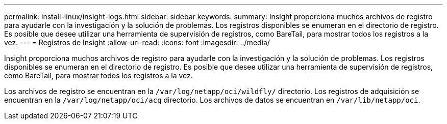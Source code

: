 ---
permalink: install-linux/insight-logs.html 
sidebar: sidebar 
keywords:  
summary: Insight proporciona muchos archivos de registro para ayudarle con la investigación y la solución de problemas. Los registros disponibles se enumeran en el directorio de registro. Es posible que desee utilizar una herramienta de supervisión de registros, como BareTail, para mostrar todos los registros a la vez. 
---
= Registros de Insight
:allow-uri-read: 
:icons: font
:imagesdir: ../media/


[role="lead"]
Insight proporciona muchos archivos de registro para ayudarle con la investigación y la solución de problemas. Los registros disponibles se enumeran en el directorio de registro. Es posible que desee utilizar una herramienta de supervisión de registros, como BareTail, para mostrar todos los registros a la vez.

Los archivos de registro se encuentran en la `/var/log/netapp/oci/wildfly/` directorio. Los registros de adquisición se encuentran en la `/var/log/netapp/oci/acq` directorio. Los archivos de datos se encuentran en `/var/lib/netapp/oci`.
